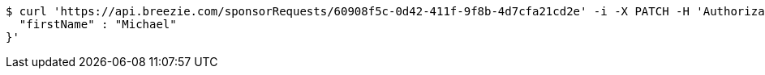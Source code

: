 [source,bash]
----
$ curl 'https://api.breezie.com/sponsorRequests/60908f5c-0d42-411f-9f8b-4d7cfa21cd2e' -i -X PATCH -H 'Authorization: Bearer: 0b79bab50daca910b000d4f1a2b675d604257e42' -H 'Content-Type: application/json;charset=UTF-8' -d '{
  "firstName" : "Michael"
}'
----